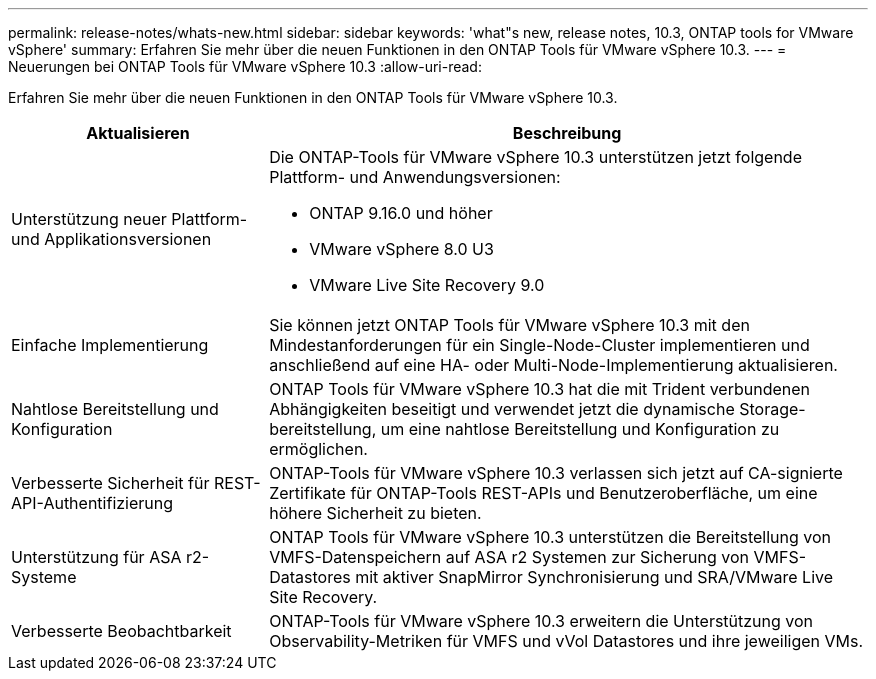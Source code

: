 ---
permalink: release-notes/whats-new.html 
sidebar: sidebar 
keywords: 'what"s new, release notes, 10.3, ONTAP tools for VMware vSphere' 
summary: Erfahren Sie mehr über die neuen Funktionen in den ONTAP Tools für VMware vSphere 10.3. 
---
= Neuerungen bei ONTAP Tools für VMware vSphere 10.3
:allow-uri-read: 


[role="lead"]
Erfahren Sie mehr über die neuen Funktionen in den ONTAP Tools für VMware vSphere 10.3.

[cols="30%,70%"]
|===
| Aktualisieren | Beschreibung 


 a| 
Unterstützung neuer Plattform- und Applikationsversionen
 a| 
Die ONTAP-Tools für VMware vSphere 10.3 unterstützen jetzt folgende Plattform- und Anwendungsversionen:

* ONTAP 9.16.0 und höher
* VMware vSphere 8.0 U3
* VMware Live Site Recovery 9.0




 a| 
Einfache Implementierung
 a| 
Sie können jetzt ONTAP Tools für VMware vSphere 10.3 mit den Mindestanforderungen für ein Single-Node-Cluster implementieren und anschließend auf eine HA- oder Multi-Node-Implementierung aktualisieren.



 a| 
Nahtlose Bereitstellung und Konfiguration
 a| 
ONTAP Tools für VMware vSphere 10.3 hat die mit Trident verbundenen Abhängigkeiten beseitigt und verwendet jetzt die dynamische Storage-bereitstellung, um eine nahtlose Bereitstellung und Konfiguration zu ermöglichen.



 a| 
Verbesserte Sicherheit für REST-API-Authentifizierung
 a| 
ONTAP-Tools für VMware vSphere 10.3 verlassen sich jetzt auf CA-signierte Zertifikate für ONTAP-Tools REST-APIs und Benutzeroberfläche, um eine höhere Sicherheit zu bieten.



 a| 
Unterstützung für ASA r2-Systeme
 a| 
ONTAP Tools für VMware vSphere 10.3 unterstützen die Bereitstellung von VMFS-Datenspeichern auf ASA r2 Systemen zur Sicherung von VMFS-Datastores mit aktiver SnapMirror Synchronisierung und SRA/VMware Live Site Recovery.



 a| 
Verbesserte Beobachtbarkeit
 a| 
ONTAP-Tools für VMware vSphere 10.3 erweitern die Unterstützung von Observability-Metriken für VMFS und vVol Datastores und ihre jeweiligen VMs.

|===